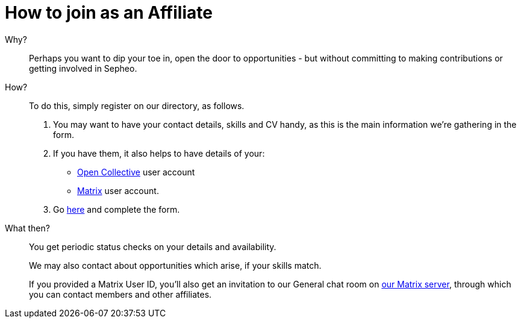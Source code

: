 = How to join as an Affiliate

Why?:: Perhaps you want to dip your toe in, open the door to
opportunities - but without committing to making contributions or
getting involved in Sepheo.

How?:: To do this, simply register on our directory, as follows.
+
. You may want to have your contact details, skills and CV handy, as
  this is the main information we're gathering in the form.
. If you have them, it also helps to have details of your:
  * link:{open-collective}[Open Collective] user account
  *  link:/matrix/[Matrix] user account.
. Go link:/register/[here] and complete the form.

What then?:: You get periodic status checks on your details and availability.
+
We may also contact about opportunities which arise, if your skills match.
+
If you provided a Matrix User ID, you'll also get an invitation to our
General chat room on link:/matrix/[our Matrix server], through which
you can contact members and other affiliates.



